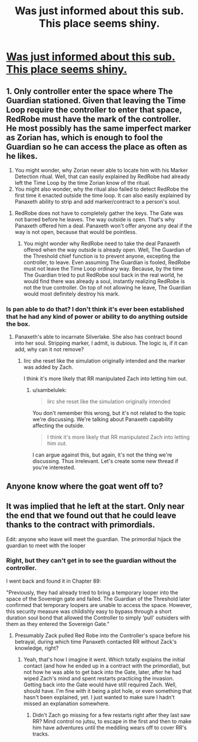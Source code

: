 #+TITLE: Was just informed about this sub. This place seems shiny.

* [[https://www.reddit.com/r/noveltranslations/comments/bt4w3f/spoilers_questions_re_mother_of_learning/][Was just informed about this sub. This place seems shiny.]]
:PROPERTIES:
:Author: bitzer
:Score: 8
:DateUnix: 1558857271.0
:DateShort: 2019-May-26
:END:

** 1. Only controller enter the space where The Guardian stationed. Given that leaving the Time Loop require the controller to enter that space, RedRobe must have the mark of the controller. He most possibly has the same imperfect marker as Zorian has, which is enough to fool the Guardian so he can access the place as often as he likes.

   1. You might wonder, why Zorian never able to locate him with his Marker Detection ritual. Well, that can easily explained by RedRobe had already left the Time Loop by the time Zorian know of the ritual.
   2. You might also wonder, why the ritual also failed to detect RedRobe the first time it enacted outside the time loop. It can also easily explained by Panaxeth ability to strip and add marker/contract to a person's soul.

2. RedRobe does not have to completely gather the keys. The Gate was not barred before he leaves. The way outside is open. That's why Panaxeth offered him a deal. Panaxeth won't offer anyone any deal if the way is not open, because that would be pointless.

   1. You might wonder why RedRobe need to take the deal Panaxeth offered when the way outside is already open. Well, The Guardian of the Threshold chief function is to prevent anyone, excepting the controller, to leave. Even assuming The Guardian is fooled, RedRobe must not leave the Time Loop ordinary way. Because, by the time The Guardian tried to put RedRobe soul back in the real world, he would find there was already a soul, instantly realizing RedRobe is not the true controller. On top of not allowing he leave, The Guardian would most definitely destroy his mark.
:PROPERTIES:
:Author: sambelulek
:Score: 4
:DateUnix: 1558878048.0
:DateShort: 2019-May-26
:END:

*** Is pan able to do that? I don't think it's ever been established that he had any kind of power or ability to do anything outside the box.
:PROPERTIES:
:Author: MilesSand
:Score: 1
:DateUnix: 1559489717.0
:DateShort: 2019-Jun-02
:END:

**** Panaxeth's able to incarnate Silverlake. She also has contract bound into her soul. Stripping marker, I admit, is dubious. The logic is, if it can add, why can it not remove?
:PROPERTIES:
:Author: sambelulek
:Score: 1
:DateUnix: 1559503559.0
:DateShort: 2019-Jun-02
:END:

***** Iirc she reset like the simulation originally intended and the marker was added by Zach.

I think it's more likely that RR manipulated Zach into letting him out.
:PROPERTIES:
:Author: MilesSand
:Score: 1
:DateUnix: 1559529040.0
:DateShort: 2019-Jun-03
:END:

****** u/sambelulek:
#+begin_quote
  Iirc she reset like the simulation originally intended
#+end_quote

You don't remember this wrong, but it's not related to the topic we're discussing. We're talking about Panaxeth capability affecting the outside.

#+begin_quote
  I think it's more likely that RR manipulated Zach into letting him out.
#+end_quote

I can argue against this, but again, it's not the thing we're discussing. Thus irrelevant. Let's create some new thread if you're interested.
:PROPERTIES:
:Author: sambelulek
:Score: 1
:DateUnix: 1559530723.0
:DateShort: 2019-Jun-03
:END:


** Anyone know where the goat went off to?
:PROPERTIES:
:Author: iftttAcct2
:Score: 1
:DateUnix: 1558858985.0
:DateShort: 2019-May-26
:END:


** It was implied that he left at the start. Only near the end that we found out that he could leave thanks to the contract with primordials.

Edit: anyone who leave will meet the guardian. The primordial hijack the guardian to meet with the looper
:PROPERTIES:
:Author: bumbiedumb
:Score: 1
:DateUnix: 1558864815.0
:DateShort: 2019-May-26
:END:

*** Right, but they can't get in to see the guardian without the controller.

I went back and found it in Chapter 89:

"Previously, they had already tried to bring a temporary looper into the space of the Sovereign gate and failed. The Guardian of the Threshold later confirmed that temporary loopers are unable to access the space. However, this security measure was childishly easy to bypass through a short duration soul bond that allowed the Controller to simply ‘pull' outsiders with them as they entered the Sovereign Gate."
:PROPERTIES:
:Author: bitzer
:Score: 1
:DateUnix: 1558867349.0
:DateShort: 2019-May-26
:END:

**** Presumably Zack pulled Red Robe into the Controller's space before his betrayal, during which time Panaxeth contacted RR without Zack's knowledge, right?
:PROPERTIES:
:Author: MutantMannequin
:Score: 1
:DateUnix: 1558898727.0
:DateShort: 2019-May-26
:END:

***** Yeah, that's how I imagine it went. Which totally explains the initial contact (and how he ended up in a contract with the primordial), but not how he was able to get back into the Gate, later, after he had wiped Zach's mind and spent restarts practicing the invasion. Getting back into the Gate would have still required Zach. Well, should have. I'm fine with it being a plot hole, or even something that hasn't been explained, yet. I just wanted to make sure I hadn't missed an explanation somewhere.
:PROPERTIES:
:Author: bitzer
:Score: 1
:DateUnix: 1558959991.0
:DateShort: 2019-May-27
:END:

****** Didn't Zach go missing for a few restarts right after they last saw RR? Mind control no jutsu, to escape in the first and then to make him have adventures until the meddling wears off to cover RR's tracks.
:PROPERTIES:
:Author: MilesSand
:Score: 1
:DateUnix: 1559489988.0
:DateShort: 2019-Jun-02
:END:
